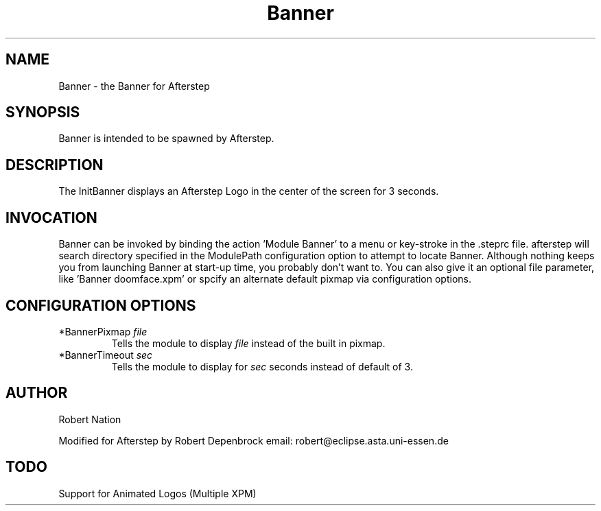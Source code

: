 .\" t
.\" @(#)Banner.1	7/26/96
.TH Banner 1.0 "October 1996"
.UC
.SH NAME
Banner \- the Banner for Afterstep
.SH SYNOPSIS
Banner is intended to be spawned by Afterstep.

.SH DESCRIPTION
The InitBanner displays an Afterstep Logo in the center of the screen
for 3 seconds.

.SH INVOCATION
Banner can be invoked by binding the action 'Module Banner' to
a menu or key-stroke in the .steprc file.  afterstep will search directory
specified in the ModulePath configuration option to attempt to locate
Banner. Although nothing keeps you from launching Banner at
start-up time, you probably don't want to.  You can also give it an
optional file parameter, like 'Banner doomface.xpm' or spcify an
alternate default pixmap via configuration options.

.SH CONFIGURATION OPTIONS

.IP "*BannerPixmap \fIfile\fP"
Tells the module to display \fIfile\fP instead of the built in pixmap.

.IP "*BannerTimeout \fIsec\fP"
Tells the module to display for \fIsec\fP seconds instead of default of 3.


.SH AUTHOR
Robert Nation 

Modified for Afterstep by Robert Depenbrock
email: robert@eclipse.asta.uni-essen.de

.SH TODO
Support for Animated Logos (Multiple XPM) 

